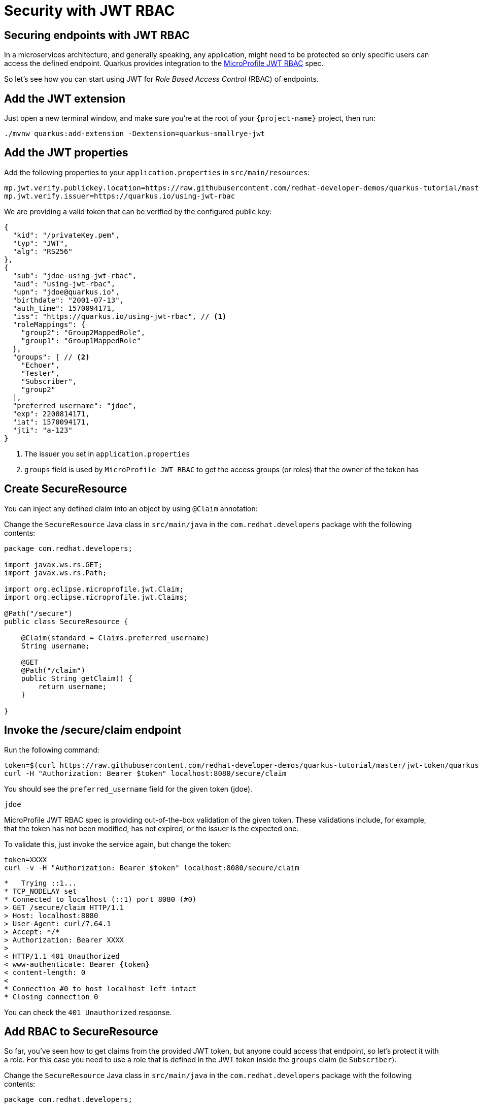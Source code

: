= Security with JWT RBAC

== Securing endpoints with JWT RBAC

In a microservices architecture, and generally speaking, any application, might need to be protected so only specific users can access the defined endpoint. 
Quarkus provides integration to the https://github.com/eclipse/microprofile-jwt-auth[MicroProfile JWT RBAC,window=_blank] spec.

So let's see how you can start using JWT for _Role Based Access Control_ (RBAC) of endpoints.

== Add the JWT extension

Just open a new terminal window, and make sure you’re at the root of your `{project-name}` project, then run:

[.console-input]
[source,bash,subs="+macros,+attributes"]
----
./mvnw quarkus:add-extension -Dextension=quarkus-smallrye-jwt
----

== Add the JWT properties

Add the following properties to your `application.properties` in `src/main/resources`:

[.console-input]
[source,properties]
----
mp.jwt.verify.publickey.location=https://raw.githubusercontent.com/redhat-developer-demos/quarkus-tutorial/master/jwt-token/quarkus.jwt.pub
mp.jwt.verify.issuer=https://quarkus.io/using-jwt-rbac
----

We are providing a valid token that can be verified by the configured public key:

[.console-output]
[source,json]
----
{
  "kid": "/privateKey.pem",
  "typ": "JWT",
  "alg": "RS256"
},
{
  "sub": "jdoe-using-jwt-rbac",
  "aud": "using-jwt-rbac",
  "upn": "jdoe@quarkus.io",
  "birthdate": "2001-07-13",
  "auth_time": 1570094171,
  "iss": "https://quarkus.io/using-jwt-rbac", // <1>
  "roleMappings": {
    "group2": "Group2MappedRole",
    "group1": "Group1MappedRole"
  },
  "groups": [ // <2>
    "Echoer",
    "Tester",
    "Subscriber",
    "group2"
  ],
  "preferred_username": "jdoe",
  "exp": 2200814171,
  "iat": 1570094171,
  "jti": "a-123"
}
----
<1> The issuer you set in `application.properties`
<2> `groups` field is used by `MicroProfile JWT RBAC` to get the access groups (or roles) that the owner of the token has

== Create SecureResource

You can inject any defined claim into an object by using `@Claim` annotation:

Change the `SecureResource` Java class in `src/main/java` in the `com.redhat.developers` package with the following contents:

[.console-input]
[source,java]
----
package com.redhat.developers;

import javax.ws.rs.GET;
import javax.ws.rs.Path;

import org.eclipse.microprofile.jwt.Claim;
import org.eclipse.microprofile.jwt.Claims;

@Path("/secure")
public class SecureResource {
    
    @Claim(standard = Claims.preferred_username)
    String username;

    @GET
    @Path("/claim")
    public String getClaim() {
        return username;
    }

}
----

== Invoke the /secure/claim endpoint

Run the following command:

[.console-input]
[source,bash]
----
token=$(curl https://raw.githubusercontent.com/redhat-developer-demos/quarkus-tutorial/master/jwt-token/quarkus.jwt.token -s)
curl -H "Authorization: Bearer $token" localhost:8080/secure/claim
----

You should see the `preferred_username` field for the given token (jdoe).

[.console-output]
[source,text]
----
jdoe
----

MicroProfile JWT RBAC spec is providing out-of-the-box validation of the given token. These validations include, for example, that the token has not been modified, has not expired, or the issuer is the expected one.

To validate this, just invoke the service again, but change the token:

[.console-input]
[source,bash]
----
token=XXXX
curl -v -H "Authorization: Bearer $token" localhost:8080/secure/claim
----

[.console-output]
[source,text]
----
*   Trying ::1...
* TCP_NODELAY set
* Connected to localhost (::1) port 8080 (#0)
> GET /secure/claim HTTP/1.1
> Host: localhost:8080
> User-Agent: curl/7.64.1
> Accept: */*
> Authorization: Bearer XXXX
>
< HTTP/1.1 401 Unauthorized
< www-authenticate: Bearer {token}
< content-length: 0
<
* Connection #0 to host localhost left intact
* Closing connection 0
----

You can check the `401 Unauthorized` response.

== Add RBAC to SecureResource

So far, you've seen how to get claims from the provided JWT token, but anyone could access that endpoint, so let's protect it with a role.
For this case you need to use a role that is defined in the JWT token inside the `groups` claim (ie `Subscriber`).

Change the `SecureResource` Java class in `src/main/java` in the `com.redhat.developers` package with the following contents:

[.console-input]
[source,java]
----
package com.redhat.developers;

import javax.annotation.security.RolesAllowed;
import javax.ws.rs.GET;
import javax.ws.rs.Path;

import org.eclipse.microprofile.jwt.Claim;
import org.eclipse.microprofile.jwt.Claims;

@Path("/secure")
public class SecureResource {
    
    @Claim(standard = Claims.preferred_username)
    String username;

    @RolesAllowed("Subscriber")
    @GET
    @Path("/claim")
    public String getClaim() {
        return username;
    }

}
----

== Invoke the /secure/claim endpoint with RBAC

Run the following command:

[.console-input]
[source,bash]
----
token=$(curl https://raw.githubusercontent.com/redhat-developer-demos/quarkus-tutorial/master/jwt-token/quarkus.jwt.token -s)
curl -H "Authorization: Bearer $token" localhost:8080/secure/claim
----

And you’ll see the preferred_username field for the given token (jdoe).

[.console-output]
[source,text]
----
jdoe
----

== Add incorrect RBAC to SecureResource

[.console-input]
[source,java]
----
package com.redhat.developers;

import javax.annotation.security.RolesAllowed;
import javax.ws.rs.GET;
import javax.ws.rs.Path;

import org.eclipse.microprofile.jwt.Claim;
import org.eclipse.microprofile.jwt.Claims;

@Path("/secure")
public class SecureResource {
    
    @Claim(standard = Claims.preferred_username)
    String username;

    @RolesAllowed("Not-Subscriber")
    @GET
    @Path("/claim")
    public String getClaim() {
        return username;
    }

}
----

== Invoke the /secure/claim endpoint with incorrect RBAC

Run the following command:

[.console-input]
[source,bash]
----
token=$(curl https://raw.githubusercontent.com/redhat-developer-demos/quarkus-tutorial/master/jwt-token/quarkus.jwt.token -s)
curl -v -H "Authorization: Bearer $token" localhost:8080/secure/claim
----

And you’ll see the preferred_username field for the given token (jdoe).

[.console-output]
[source,text]
----
*   Trying ::1...
* TCP_NODELAY set
* Connected to localhost (::1) port 8080 (#0)
> GET /secure/claim HTTP/1.1
> Host: localhost:8080
> User-Agent: curl/7.64.1
> Accept: */*
> Authorization: Bearer eyJraWQiOiJcL3ByaXZhdGVLZXkucGVtIiwidHlwIjoiSldUIiwiYWxnIjoiUlMyNTYifQ.eyJzdWIiOiJqZG9lLXVzaW5nLWp3dC1yYmFjIiwiYXVkIjoidXNpbmctand0LXJiYWMiLCJ1cG4iOiJqZG9lQHF1YXJrdXMuaW8iLCJiaXJ0aGRhdGUiOiIyMDAxLTA3LTEzIiwiYXV0aF90aW1lIjoxNTcwMDk0MTcxLCJpc3MiOiJodHRwczpcL1wvcXVhcmt1cy5pb1wvdXNpbmctand0LXJiYWMiLCJyb2xlTWFwcGluZ3MiOnsiZ3JvdXAyIjoiR3JvdXAyTWFwcGVkUm9sZSIsImdyb3VwMSI6Ikdyb3VwMU1hcHBlZFJvbGUifSwiZ3JvdXBzIjpbIkVjaG9lciIsIlRlc3RlciIsIlN1YnNjcmliZXIiLCJncm91cDIiXSwicHJlZmVycmVkX3VzZXJuYW1lIjoiamRvZSIsImV4cCI6MjIwMDgxNDE3MSwiaWF0IjoxNTcwMDk0MTcxLCJqdGkiOiJhLTEyMyJ9.Hzr41h3_uewy-g2B-sonOiBObtcpkgzqmF4bT3cO58v45AIOiegl7HIx7QgEZHRO4PdUtR34x9W23VJY7NJ545ucpCuKnEV1uRlspJyQevfI-mSRg1bHlMmdDt661-V3KmQES8WX2B2uqirykO5fCeCp3womboilzCq4VtxbmM2qgf6ag8rUNnTCLuCgEoulGwTn0F5lCrom-7dJOTryW1KI0qUWHMMwl4TX5cLmqJLgBzJapzc5_yEfgQZ9qXzvsT8zeOWSKKPLm7LFVt2YihkXa80lWcjewwt61rfQkpmqSzAHL0QIs7CsM9GfnoYc0j9po83-P3GJiBMMFmn-vg
>
< HTTP/1.1 403 Forbidden
< Content-Length: 9
< Content-Type: application/octet-stream
<
* Connection #0 to host localhost left intact
Forbidden* Closing connection 0
----

You can notice the `403 Forbidden` response.
